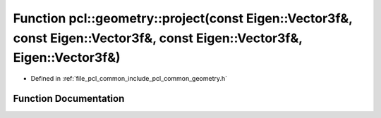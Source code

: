 .. _exhale_function_common_2include_2pcl_2common_2geometry_8h_1ac4bf84d4aa0c90070281d5895f962e21:

Function pcl::geometry::project(const Eigen::Vector3f&, const Eigen::Vector3f&, const Eigen::Vector3f&, Eigen::Vector3f&)
=========================================================================================================================

- Defined in :ref:`file_pcl_common_include_pcl_common_geometry.h`


Function Documentation
----------------------


.. doxygenfunction:: pcl::geometry::project(const Eigen::Vector3f&, const Eigen::Vector3f&, const Eigen::Vector3f&, Eigen::Vector3f&)
